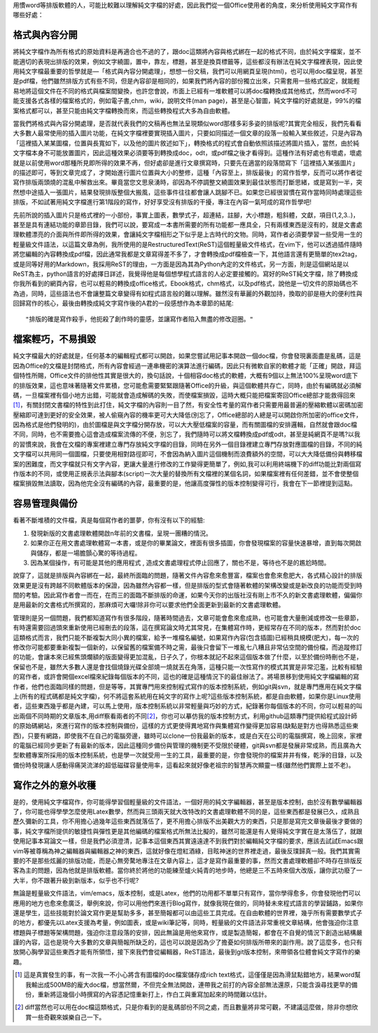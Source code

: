 .. title: 寫作第一步，純文字檔的好處
.. slug: writing_beginner
.. date: 20130605 16:51:56
.. tags: 
.. link: 自由軟體
.. description: Created at 20130605 12:14:46
.. ===================================Metadata↑================================================
.. ● 記得加上tags: 人生，狗狗，程式，生活紀錄，英文，閱讀，教養，科學，mathjax
.. ● 記得加上slug，會以slug內容作為檔名(html檔)
.. ===================================文章起始↓================================================

用慣word等排版軟體的人，可能比較難以理解純文字檔的好處，因此我們從一個Office使用者的角度，來分析使用純文字寫作有哪些好處：

格式與內容分開
-------------------

將純文字檔作為所有格式的原始資料是再適合也不過的了，跟doc這類將內容與格式綁在一起的格式不同，由於純文字檔案，並不能適切的表現出排版的效果，例如文字繞圖，置中，靠左，標題，甚至是換頁標籤等，這些都沒有辦法在純文字檔裡表現，因此使用純文字檔最重要的哲學就是―「格式與內容分開處理」，想想一份文稿，我們可以用網頁呈現(html)，也可以用doc檔呈現，甚至是pdf檔，他們雖然排版方式有些不同，但是內容卻是相同的，如果我們將內容的部份獨立出來，只需套用一些格式設定，就能輕易地將這個文件在不同的格式與檔案間變換，也許您會說，市面上已經有一堆軟體可以將doc檔轉換成其他格式，然而word不可能支援各式各樣的檔案格式的，例如電子書,chm，wiki，說明文件(man page)，甚至是心智圖，純文字檔的好處就是，99%的檔案格式都可以，甚至只能由純文字檔轉換而來，而這些轉換程式大多為自由軟體。

當我們將格式與內容分開處理，是否就代表我們的文稿再也無法呈現類似word那樣多彩多姿的排版呢?其實完全相反，我們先看看大多數人最常使用的插入圖片功能，在純文字檔裡要實現插入圖片，只要如同描述一個文章的段落一般輸入某些敘述，只是內容為「這裡插入某某圖檔，位置與長寬如下，以及他的圖片敘述如下」，轉換格式的程式會自動依照該描述將圖片插入，當然，由於純文字檔本身不可能放置圖片，因此這種效果必須要等到轉換成doc，odt，或pdf檔之後才看得到。這種作法有好處也有壞處，壞處就是以前使用word那種所見即所得的效果不再，但好處卻是進行文章撰寫時，只要先在適當的段落間寫下「這裡插入某張圖片」的描述即可，等到文章完成了，才開始進行圖片位置與大小的整修，這種「內容至上，排版最後」的寫作哲學，反而可以將作者從寫作排版兩頭燒的混亂中解救出來。畢竟當您文思泉湧時，卻因為不停調整文繞圖效果到最佳狀態而打斷思緒，或是寫到一半，突然想中途插入一張圖片，結果發現排版整個大搬風，這些事件往往都會讓人跳腳不已。如果您已經很習慣在寫作當時同時處理這些排版，不如試著用純文字檔進行第1階段的寫作，好好享受沒有排版的干擾，專注在內容一氣呵成的寫作哲學吧!

先前所說的插入圖片只是格式裡的一小部份，事實上圖表，數學式子，超連結，註腳，大小標題，粗斜體，文獻，項目(1,2,3..)，甚至是具有連結功能的章節目錄，我們可以說，要寫成一本書所需要的所有功能都一應具全，只有兩樣東西是沒有的，就是文書處理軟體漂亮的介面與所件即所得的效果，會讓純文字檔相形之下似乎是上古時代的文物。同時，寫作者必須要學習一些受用一生的輕量級文件語法，以這篇文章為例，我所使用的是RestructuredText(ReST)這個輕量級文件格式，在vim下，他可以透過插件隨時將您編輯的內容轉換成pdf檔，因此通常我都是文章寫得差不多了，才會轉換成pdf檔檢查一下，其他語言還有更簡單的tex2tag，或是同等好用的Markdown，我採用ReST的理由，一方面是因為其為Python內定的文件格式，另一方面，則是這個網站是以ReST為主，python語言的好處擇日詳述，我覺得他是每個想學程式語言的人必定要接觸的。寫好的ReST純文字檔，除了轉換成你我所看到的網頁內容，也可以輕易的轉換成office格式，Ebook格式，chm格式，以及pdf格式，說他是一切文件的原始碼也不為過，同時，這些語法也不會讓整篇文章變得有如程式語言般的難以理解。雖然沒有華麗的外觀加持，換取的卻是極大的便利性與回歸寫作的核心，最後由轉換成純文字寫作後的A君的一段感想作為本章節的結尾::

  "排版的確是寫作殺手，他扼殺了創作時的靈感，並讓寫作者陷入無盡的修改迴圈。"


檔案輕巧，不易損毀
-------------------------

純文字檔最大的好處就是，任何基本的編輯程式都可以開啟，如果您嘗試用記事本開啟一個doc檔，你會發現裏面盡是亂碼，這是因為Office的文檔是封閉格式，所有內容會經過一連串機密的演算法進行編碼，因此只有微軟自家的軟體才能「正確」開啟，拜這個特性所賜，Office文件的排他性其實是很大的，換句話說，十個相容doc格式的軟體，大概有9個以上無法100%呈現word底下的排版效果，這也意味著隨著文件累積，您可能愈需要緊緊跟隨著Office的升級，與這個軟體共存亡，同時，由於有編碼就必須解碼，一旦檔案裡有個小地方出錯，可能就會造成解碼的失敗，而使檔案損毀，這時大概只能把檔案寄回Office總部才能救得回來\ [#]_\ ，有關封閉文書檔的特性到此打住，純文字檔的內容則一目了然，有安全性考量的寫作者只需要用最普遍的壓縮軟體以密碼加密壓縮即可達到更好的安全效果，被人偷窺內容的機率更可大大降低(別忘了，Office總部的人總是可以開啟你所加密的office文件，因為格式是他們發明的)，由於圖檔是與文字檔分開存放，可以大大壓低檔案的容量，而有關圖檔的安排邏輯，自然就會跟doc檔不同，同時，也不需要擔心這會造成檔案流傳的不便，別忘了，我們隨時可以將文檔轉換成pdf或odt，甚至是純網頁不是嗎?以我的習慣來說，我會在文檔的專案裡建立專門存放純文字檔的目錄，同時在另外一個目錄裡建立專門存放對應圖檔的目錄，不同的純文字檔可以共用同一個圖檔，只要使用相對路徑即可，不會因為納入圖片這個機制而浪費額外的空間，可以大大降低備份與轉移檔案的困難度，而文字檔就只有文字內容，更讓大量進行修改的工作變得更簡單了，例如,我可以利用終端機下的diff功能比對兩個寫作版本的不同，或使用正規表示法與腳本(script)一次大量的替換所有文檔裡的某個名詞，如果檔案裡有任何差錯，並不會使整個檔案損毀無法讀取，因為他完全沒有編碼的內容，最重要的是，他讓高度彈性的版本控制變得可行，我會在下一節裡提到這點。

容易管理與備份
-------------------------

看著不斷堆積的文件檔，真是每個寫作者的噩夢，你有沒有以下的經驗:

#. 發現新版的文書處理軟體開啟n年前的文書檔，呈現一團糟的情況。
#. 如果你正在用文書處理軟體寫一本書，或是你的畢業論文，裡面有很多插圖，你會發現檔案的容量快速暴增，直到每次開啟與儲存，都是一場膽顫心驚的等待過程。
#. 因為某個操作，有可能是其他的應用程式 , 造成文書處理程式停止回應了，關也不是，等待也不是的尷尬時間。

說穿了，這就是排版與內容綁在一起，最終所面臨的問題，隨著文件內容愈來愈豐富，檔案也會愈來愈肥大，各式精心設計的排版效果更是沒有跨越不同軟體版本的保證，因為雖然內容都一樣，但是排版的型式會隨著軟體的架構改變或是新改良的功能而受到時間的考驗。因此寫作者會一而在，在而三的面臨不斷排版的命運，如果今天你的出版社沒有剛上市不久的新文書處理軟體，偏偏你是用最新的文書格式所撰寫的，那麻煩可大囉!除非你可以要求他們全面更新到最新的文書處理軟體。

管理則是另一個問題，我們都知道寫作有很多階段，隨著時間過去，文章可能會愈來愈成熟，也可能會大量刪減或修改一些章節，有時還需要回過頭來重新使用已經刪去的段落，這在撰寫論文時尤其常見，在集體寫作時，更經常存在不同的版本，然而對於doc這類格式而言，我們只能不斷複製大同小異的檔案，給予一堆檔名編號，如果寫作內容(包含插圖)已經稍具規模(肥大)，每一次的修改你可能都要重新複製一個新的，以保留舊的檔案備不時之需，最後只會留下一堆亂七八糟且非常佔空間的備份檔，而追蹤修訂的功能，會讓本來已經焦頭爛額的版面變得更加混亂，日子久了，你根本就記不起來這個版本做了什麼，以至於備份時刪也不是，保留也不是，雖然大多數人還是會找個燒錄光碟全部燒一燒就丟在角落，這種只能一次性寫作的模式其實是非常氾濫，比較有經驗的寫作者，或許會開個excel檔來紀錄每個版本的不同，這也的確是這種情況下的最佳辦法了。將場景移到使用純文字檔編輯的寫作者，他們也面臨同樣的問題，但是等等，其實專門用來控制程式寫作的版本控制系統，例如git與svn，就是專門應用在純文字檔上(所有的程式碼都是純文字檔)，何不將這套系統用在純文字的寫作上呢?這些版本控制系統，都是自由軟體，如果你是Linux使用者，這些東西幾乎都是內建，可以馬上使用，版本控制系統以非常輕量與巧妙的方式，紀錄著你每個版本的不同，你可以輕易的叫出兩個不同時期的文章版本,用diff察看兩者的不同\ [#]_\，你也可以摹仿我的版本控制方式，利用github這類專門提供給程式設計師的原始碼網站，來進行寫作的版本控制與備份，這樣的方式更使得異地寫作與集體寫作變得更加容易(缺點是對方也得熟悉這些東西)，只要有網路，即使我不在自己的電腦旁邊，雖時可以clone一份我最新的版本，或是白天在公司的電腦撰寫，晚上回來，家裡的電腦已經同步更新了有最新的版本，因此這種同步備份與管理的機制更不受限於硬體，git與svn都是發展非常成熟，而且廣為大型軟體專案所採用的版本控制系統，也是學一次就受用一生的工具，最重要的是，你會發現你的檔案井井有條，乾淨的目錄，以及備份時發現讓人感動得痛哭流涕的超低磁碟容量使用率，這看起來就好像老祖宗的智慧再次顯靈一樣(雖然他們實際上並不老)。

寫作之外的意外收穫
---------------------

是的，使用純文字檔寫作，你可能得學習個輕量級的文件語法，一個好用的純文字編輯器，甚至是版本控制，由於沒有數學編輯器了，你可能也得學學怎麼使用Latex數學，然而與三頭兩天就大改特改的文書處理軟體不同的是，這些東西都是發展已久，成熟且歷久彌新的工具，你不用擔心過幾年這些東西就落伍了，更不用擔心排版不出美觀大方的東西，只是那是寫完文章後最後才要做的事，純文字檔所提供的敏捷性與彈性更是其他編碼的檔案格式所無法比擬的，雖然可能還是有人覺得純文字實在是太落伍了，就跟使用記事本寫論文一樣，但是我們必須澄清，記事本這個東西其實遠遠達不到我們對於編輯純文字檔的要求，應該去試試Emacs跟vim等被尊稱為神之編輯器與編輯器之神的東西，這就好像在燈紅酒綠，目眩神迷的世界裡走過，最後反璞歸真一般。我們其實需要的不是那些炫麗的排版功能，而是心無旁騖地專注在文章內容上，這才是寫作最重要的事，然而文書處理軟體卻不時存在排版反客為主的問題，因為他就是排版軟體。當你終於將他的功能練至爐火純青的地步時，他總是三不五時來個大改版，讓你武功廢了一大半，你不跟著升級到新版本，似乎也不行呢?

無論是輕量級文件語法，vim/emacs，版本控制，或是Latex，他們的功用都不單單只有寫作，當你學得愈多，你會發現他們可以應用的地方也愈來愈廣泛，舉例來說，你可以用他們來進行Blog寫作，就像我現在做的，同時替未來程式語言的學習鋪路，如果你還是學生，這些技能對於論文寫作更是幫助多多，甚至簡報都可以由這些工具完成。在自由軟體的世界裡，幾乎所有需要數學式子的地方，都優先以Latex支援為考量，例如圖表，或是wiki筆記等，同時，輕量級的文件語法非常重視文章結構，他會強迫你注意標題與子標題等架構問題，強迫你注意段落的安排，因此無論是用他來寫作，或是製造簡報，都會在不自覺的情況下創造出結構嚴謹的內容，這也是現今大多數的文章與簡報所缺乏的，這也可以說是因為少了擔憂如何排版所帶來的副作用。說了這麼多，也只有放開心胸學習這些東西才能有所領悟，接下來我們會從編輯器，ReST語法，最後到git版本控制，來帶領各位體會純文字寫作的樂趣。

.. [#] 這是真實發生的事，有一次我一不小心將含有圖檔的doc檔案儲存成rich text格式，這僅僅是因為滑鼠點錯地方，結果word幫我輸出成500MB的龐大doc檔，想當然爾，不但完全無法開啟，連帶我之前打的內容全部無法還原，只能含淚尋找更早的備份，重新將這幾個小時撰寫的內容憑記憶重新打上，作白工與重寫加起來的時間難以估計。

.. [#] diff當然也可以用在doc檔這類格式，只是你看到的是亂碼部份不同之處，而且數量將非常可觀，不建議這麼做，除非你想欣賞一些奇觀來娛樂自己一下。

.. ===================================文章結束↑/語法備忘錄↓====================================
.. ● 格式1 ― 粗體(**字串**)  斜體(*字串*)  大字(\ :big:`字串`\ )  小字(\ :small:`字串`\ )
.. ● 格式2 ― 上標(\ :sup:`字串`\ )  下標(\ :sub:`字串`\ )  ``去除格式字串``
.. ● 項目 ― #. (換行) #.　或是a. (換行) #. 或是I(i). 換行 #.  或是*. -. +. 子項目前面要多空一格
.. ● 插入teaser分頁 ― .. TEASER_END
.. ● 插入latex數學 ― 段落裡加入\ :math:`latex數學`\ 語法，或獨立行.. math:: (換行) Latex數學
.. ● 插入figure ― .. figure:: 路徑(換行):width: 320(換行):align: center(換行):target: 路徑
.. ● 插入slides ― .. slides:: (空一行) 圖擋路徑1 (換行) 圖擋路徑2 ... (空一行)
.. ● 插入youtube ― ..youtube:: 影片的hash string
.. ● 插入url ― 段落裡加入\ `連結字串`_\  URL區加上對應的.. _連結字串: 網址 (儘量用這個)
.. ● 插入直接url ― \ `連結字串` <網址或路徑>`_ \    (包含< >)
.. ● 插入footnote ― 段落裡加入\ [#]_\ 註腳    註腳區加上對應順序排列.. [#] 註腳內容
.. ● 插入citation ― 段落裡加入\ [引用字串]_\ 名字字串  引用區加上.. [引用字串] 引用內容
.. ● 插入sidebar ― ..sidebar:: (空一行) 內容
.. ● 插入contents ― ..contents:: (換行) :depth: 目錄深入第幾層
.. ● 插入原始文字區塊 ― 在段落尾端使用:: (空一行) 內容 (空一行)
.. ● 插入本機的程式碼 ― ..listing:: 放在listings目錄裡的程式碼檔名 (讓原始碼跟隨網站) 
.. ● 插入特定原始碼 ― ..code::python (或cpp) (換行) :number-lines: (把程式碼行數列出)
.. ● 插入gist ― ..gist:: gist編號 (要先到github的gist裡貼上程式代碼) 
.. ============================================================================================
